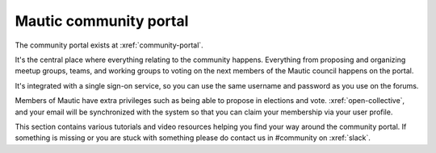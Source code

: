 Mautic community portal
#######################

The community portal exists at :xref:`community-portal`.

It's the central place where everything relating to the community happens. Everything from proposing and organizing meetup groups, teams, and working groups to voting on the next members of the Mautic council happens on the portal.

.. vale off

It's integrated with a single sign-on service, so you can use the same username and password as you use on the forums.

Members of Mautic have extra privileges such as being able to propose in elections and vote. :xref:`open-collective`, and your email will be synchronized with the system so that you can claim your membership via your user profile.

This section contains various tutorials and video resources helping you find your way around the community portal. If something is missing or you are stuck with something please do contact us in #community on :xref:`slack`.

.. vale on